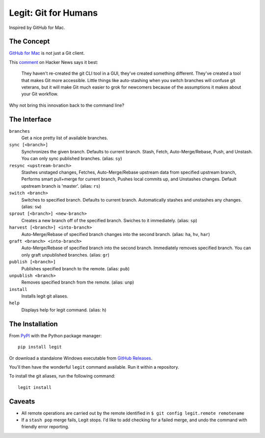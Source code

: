 .. -*-restructuredtext-*-

Legit: Git for Humans
=====================

Inspired by GitHub for Mac.


The Concept
-----------

`GitHub for Mac <http://mac.github.com>`_ is not just a Git client.

This `comment <https://news.ycombinator.com/item?id=2684483>`_ on Hacker News
says it best:

    They haven't re-created the git CLI tool in a GUI, they've created something different. They've created a tool that makes Git more accessible. Little things like auto-stashing when you switch branches will confuse git veterans, but it will make Git much easier to grok for newcomers because of the assumptions it makes about your Git workflow.

Why not bring this innovation back to the command line?


The Interface
-------------

``branches``
    Get a nice pretty list of available branches.

``sync [<branch>]``
    Synchronizes the given branch. Defaults to current branch.
    Stash, Fetch, Auto-Merge/Rebase, Push, and Unstash.
    You can only sync published branches. (alias: ``sy``)

``resync <upstream-branch>``
    Stashes unstaged changes,
    Fetches, Auto-Merge/Rebase upstream data from specified upstream branch,
    Performs smart pull+merge for current branch,
    Pushes local commits up, and Unstashes changes.
    Default upstream branch is 'master'. (alias: ``rs``)

``switch <branch>``
    Switches to specified branch.
    Defaults to current branch.
    Automatically stashes and unstashes any changes. (alias: ``sw``)

``sprout [<branch>] <new-branch>``
    Creates a new branch off of the specified branch.
    Swiches to it immediately. (alias: ``sp``)

``harvest [<branch>] <into-branch>``
    Auto-Merge/Rebase of specified branch changes into the second branch.
    (alias: ``ha``, ``hv``, ``har``)

``graft <branch> <into-branch>``
    Auto-Merge/Rebase of specified branch into the second branch.
    Immediately removes specified branch. You can only graft unpublished branches.
    (alias: ``gr``)

``publish [<branch>]``
    Publishes specified branch to the remote. (alias: ``pub``)

``unpublish <branch>``
    Removes specified branch from the remote. (alias: ``unp``)

``install``
    Installs legit git aliases.

``help``
    Displays help for legit command. (alias: ``h``)


The Installation
----------------

.. image:: https://img.shields.io/pypi/v/legit.svg
    :target: https://pypi.python.org/pypi/legit/

From `PyPI <https://pypi.python.org/pypi/legit/>`_ with the Python package manager::

    pip install legit

Or download a standalone Windows executable from `GitHub Releases <https://github.com/kennethreitz/legit/releases>`_.

You'll then have the wonderful ``legit`` command available. Run it within
a repository.

To install the git aliases, run the following command::

    legit install


Caveats
-------

- All remote operations are carried out by the remote identified in ``$ git config legit.remote remotename``
- If a ``stash pop`` merge fails, Legit stops. I'd like to add checking for a failed merge, and undo the command with friendly error reporting.
